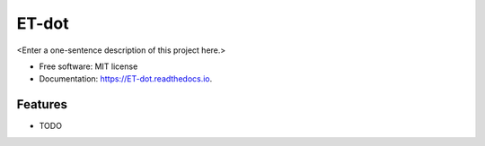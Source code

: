 ======
ET-dot
======



<Enter a one-sentence description of this project here.>


* Free software: MIT license
* Documentation: https://ET-dot.readthedocs.io.


Features
--------

* TODO
